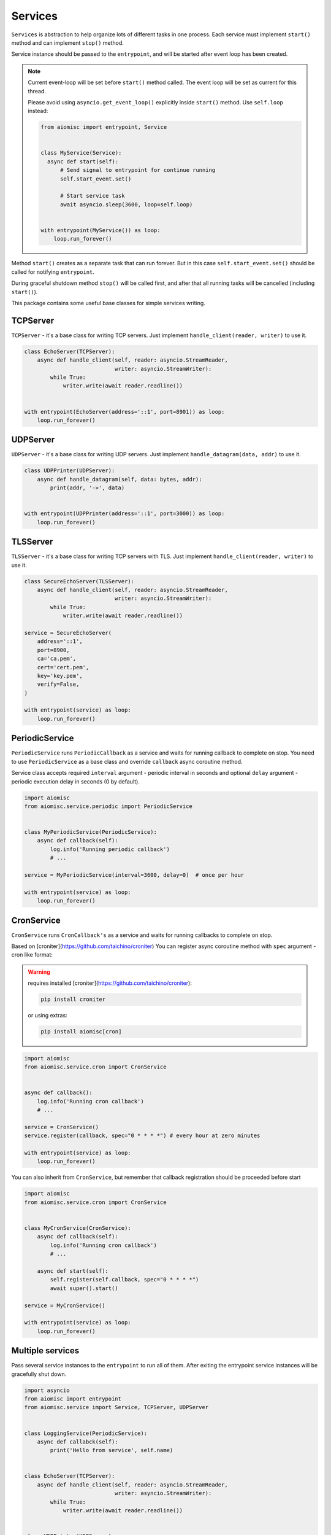 Services
========

``Services`` is abstraction to help organize lots of different
tasks in one process. Each service must implement ``start()`` method and can
implement ``stop()`` method.

Service instance should be passed to the ``entrypoint``, and will be started
after event loop has been created.

.. note::

   Current event-loop will be set before ``start()`` method called.
   The event loop will be set as current for this thread.

   Please avoid using ``asyncio.get_event_loop()`` explicitly inside
   ``start()`` method. Use ``self.loop`` instead:

   .. code-block:: python

      from aiomisc import entrypoint, Service


      class MyService(Service):
        async def start(self):
            # Send signal to entrypoint for continue running
            self.start_event.set()

            # Start service task
            await asyncio.sleep(3600, loop=self.loop)


      with entrypoint(MyService()) as loop:
          loop.run_forever()


Method ``start()`` creates as a separate task that can run forever. But in
this case ``self.start_event.set()`` should be called for notifying
``entrypoint``.

During graceful shutdown method ``stop()`` will be called first,
and after that all running tasks will be cancelled (including ``start()``).


This package contains some useful base classes for simple services writing.

TCPServer
+++++++++

``TCPServer`` - it's a base class for writing TCP servers.
Just implement ``handle_client(reader, writer)`` to use it.

.. code-block:: python

    class EchoServer(TCPServer):
        async def handle_client(self, reader: asyncio.StreamReader,
                                writer: asyncio.StreamWriter):
            while True:
                writer.write(await reader.readline())


    with entrypoint(EchoServer(address='::1', port=8901)) as loop:
        loop.run_forever()


UDPServer
+++++++++

``UDPServer`` - it's a base class for writing UDP servers.
Just implement ``handle_datagram(data, addr)`` to use it.

.. code-block:: python

    class UDPPrinter(UDPServer):
        async def handle_datagram(self, data: bytes, addr):
            print(addr, '->', data)


    with entrypoint(UDPPrinter(address='::1', port=3000)) as loop:
        loop.run_forever()


TLSServer
+++++++++

``TLSServer`` - it's a base class for writing TCP servers with TLS.
Just implement ``handle_client(reader, writer)`` to use it.

.. code-block:: python

    class SecureEchoServer(TLSServer):
        async def handle_client(self, reader: asyncio.StreamReader,
                                writer: asyncio.StreamWriter):
            while True:
                writer.write(await reader.readline())

    service = SecureEchoServer(
        address='::1',
        port=8900,
        ca='ca.pem',
        cert='cert.pem',
        key='key.pem',
        verify=False,
    )

    with entrypoint(service) as loop:
        loop.run_forever()


PeriodicService
+++++++++++++++

``PeriodicService`` runs ``PeriodicCallback`` as a service and waits for
running callback to complete on stop. You need to use ``PeriodicService``
as a base class and override ``callback`` async coroutine method.

Service class accepts required ``interval`` argument - periodic interval
in seconds and
optional ``delay`` argument - periodic execution delay in seconds (0 by default).

.. code-block:: python

    import aiomisc
    from aiomisc.service.periodic import PeriodicService


    class MyPeriodicService(PeriodicService):
        async def callback(self):
            log.info('Running periodic callback')
            # ...

    service = MyPeriodicService(interval=3600, delay=0)  # once per hour

    with entrypoint(service) as loop:
        loop.run_forever()


CronService
+++++++++++

``CronService`` runs ``CronCallback's`` as a service and waits for
running callbacks to complete on stop.

Based on [croniter](https://github.com/taichino/croniter)
You can register async coroutine method with ``spec`` argument - cron like format:

.. warning::

   requires installed [croniter](https://github.com/taichino/croniter):

   .. code-block::

       pip install croniter

   or using extras:

   .. code-block::

       pip install aiomisc[cron]


.. code-block:: python

    import aiomisc
    from aiomisc.service.cron import CronService


    async def callback():
        log.info('Running cron callback')
        # ...

    service = CronService()
    service.register(callback, spec="0 * * * *") # every hour at zero minutes

    with entrypoint(service) as loop:
        loop.run_forever()


You can also inherit from ``CronService``, but remember that callback registration
should be proceeded before start

.. code-block:: python

    import aiomisc
    from aiomisc.service.cron import CronService


    class MyCronService(CronService):
        async def callback(self):
            log.info('Running cron callback')
            # ...

        async def start(self):
            self.register(self.callback, spec="0 * * * *")
            await super().start()

    service = MyCronService()

    with entrypoint(service) as loop:
        loop.run_forever()


Multiple services
+++++++++++++++++

Pass several service instances to the ``entrypoint`` to run all of them.
After exiting the entrypoint service instances will be gracefully shut down.

.. code-block:: python

    import asyncio
    from aiomisc import entrypoint
    from aiomisc.service import Service, TCPServer, UDPServer


    class LoggingService(PeriodicService):
        async def callabck(self):
            print('Hello from service', self.name)


    class EchoServer(TCPServer):
        async def handle_client(self, reader: asyncio.StreamReader,
                                writer: asyncio.StreamWriter):
            while True:
                writer.write(await reader.readline())


    class UDPPrinter(UDPServer):
        async def handle_datagram(self, data: bytes, addr):
            print(addr, '->', data)


    services = (
        LoggingService(name='#1', interval=1),
        EchoServer(address='::1', port=8901),
        UDPPrinter(address='::1', port=3000),
    )


    with entrypoint(*services) as loop:
        loop.run_forever()


Configuration
+++++++++++++

``Service`` metaclass accepts all kwargs and will set it
to ``self`` as attributes.

.. code-block:: python

    import asyncio
    from aiomisc import entrypoint
    from aiomisc.service import Service, TCPServer, UDPServer


    class LoggingService(Service):
        # required kwargs
        __required__ = frozenset({'name'})

        # default value
        delay: int = 1

        async def start(self):
            self.start_event.set()
            while True:
                # attribute ``name`` from kwargs
                # must be defined when instance initializes
                print('Hello from service', self.name)

                # attribute ``delay`` from kwargs
                await asyncio.sleep(self.delay)

    services = (
        LoggingService(name='#1'),
        LoggingService(name='#2', delay=3),
    )


    with entrypoint(*services) as loop:
        loop.run_forever()


aiohttp service
+++++++++++++++

.. warning::

   requires installed aiohttp:

   .. code-block::

       pip install aiohttp

   or using extras:

   .. code-block::

       pip install aiomisc[aiohttp]


aiohttp application can be started as a service:

.. code-block:: python

    import aiohttp.web
    import argparse
    from aiomisc import entrypoint
    from aiomisc.service.aiohttp import AIOHTTPService

    parser = argparse.ArgumentParser()
    group = parser.add_argument_group('HTTP options')

    group.add_argument("-l", "--address", default="::",
                       help="Listen HTTP address")
    group.add_argument("-p", "--port", type=int, default=8080,
                       help="Listen HTTP port")


    async def handle(request):
        name = request.match_info.get('name', "Anonymous")
        text = "Hello, " + name
        return aiohttp.web.Response(text=text)


    class REST(AIOHTTPService):
        async def create_application(self):
            app = aiohttp.web.Application()

            app.add_routes([
                aiohttp.web.get('/', handle),
                aiohttp.web.get('/{name}', handle)
            ])

            return app

    arguments = parser.parse_args()
    service = REST(address=arguments.address, port=arguments.port)

    with entrypoint(service) as loop:
        loop.run_forever()


Class ``AIOHTTPSSLService`` is similar to ``AIOHTTPService`` but creates HTTPS
server. You must pass SSL-required options (see ``TLSServer`` class).

Memory Tracer
+++++++++++++

Simple and useful service for logging large python
objects allocated in memory.


.. code-block:: python

    import asyncio
    import os
    from aiomisc import entrypoint
    from aiomisc.service import MemoryTracer


    async def main():
        leaking = []

        while True:
            leaking.append(os.urandom(128))
            await asyncio.sleep(0)


    with entrypoint(MemoryTracer(interval=1, top_results=5)) as loop:
        loop.run_until_complete(main())


Output example:

.. code-block::

    [T:[1] Thread Pool] INFO:aiomisc.service.tracer: Top memory usage:
     Objects | Obj.Diff |   Memory | Mem.Diff | Traceback
          12 |       12 |   1.9KiB |   1.9KiB | aiomisc/periodic.py:40
          12 |       12 |   1.8KiB |   1.8KiB | aiomisc/entrypoint.py:93
           6 |        6 |   1.1KiB |   1.1KiB | aiomisc/thread_pool.py:71
           2 |        2 |   976.0B |   976.0B | aiomisc/thread_pool.py:44
           5 |        5 |   712.0B |   712.0B | aiomisc/thread_pool.py:52

    [T:[6] Thread Pool] INFO:aiomisc.service.tracer: Top memory usage:
     Objects | Obj.Diff |   Memory | Mem.Diff | Traceback
       43999 |    43999 |   7.1MiB |   7.1MiB | scratches/scratch_8.py:11
          47 |       47 |   4.7KiB |   4.7KiB | env/bin/../lib/python3.7/abc.py:143
          33 |       33 |   2.8KiB |   2.8KiB | 3.7/lib/python3.7/tracemalloc.py:113
          44 |       44 |   2.4KiB |   2.4KiB | 3.7/lib/python3.7/tracemalloc.py:185
          14 |       14 |   2.4KiB |   2.4KiB | aiomisc/periodic.py:40


Profiler
++++++++

Simple service for profiling.
Optional `path` argument can be provided to dump complete profiling data,
which can be later used by, for example, snakeviz.
Also can change ordering with `order` argument ("cumulative" by default).


.. code-block:: python

    import asyncio
    import os
    from aiomisc import entrypoint
    from aiomisc.service import Profiler


    async def main():
        for i in range(100):
            time.sleep(0.01)


    with entrypoint(Profiler(interval=0.1, top_results=5)) as loop:
        loop.run_until_complete(main())


Output example:

.. code-block::

   108 function calls in 1.117 seconds

   Ordered by: cumulative time

   ncalls  tottime  percall  cumtime  percall filename:lineno(function)
      100    1.117    0.011    1.117    0.011 {built-in method time.sleep}
        1    0.000    0.000    0.000    0.000 <...>/lib/python3.7/pstats.py:89(__init__)
        1    0.000    0.000    0.000    0.000 <...>/lib/python3.7/pstats.py:99(init)
        1    0.000    0.000    0.000    0.000 <...>/lib/python3.7/pstats.py:118(load_stats)
        1    0.000    0.000    0.000    0.000 <...>/lib/python3.7/cProfile.py:50(create_stats)
